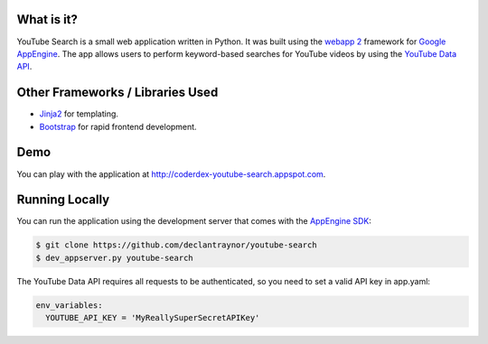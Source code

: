 What is it?
-----------

YouTube Search is a small web application written in Python. It was built using the 
`webapp 2 <http://webapp-improved.appspot.com/>`_ framework for `Google AppEngine <https://developers.google.com/appengine/>`_. 
The app allows users to perform keyword-based searches for YouTube videos by using 
the `YouTube Data API <https://developers.google.com/youtube/v3/>`_.


Other Frameworks / Libraries Used
---------------------------------

- `Jinja2 <http://jinja.pocoo.org/>`_ for templating.
- `Bootstrap <http://getbootstrap.com>`_ for rapid frontend development.


Demo
----

You can play with the application at `http://coderdex-youtube-search.appspot.com <http://coderdex-youtube-search.appspot.com>`_.


Running Locally
---------------

You can run the application using the development server that comes with the `AppEngine SDK <https://developers.google.com/appengine/downloads#Google_App_Engine_SDK_for_Python>`_:

.. code-block:: bash

    $ git clone https://github.com/declantraynor/youtube-search
    $ dev_appserver.py youtube-search
    
The YouTube Data API requires all requests to be authenticated, so you need to set a valid API key in app.yaml:

.. code-block:: yaml

    env_variables:
      YOUTUBE_API_KEY = 'MyReallySuperSecretAPIKey'
